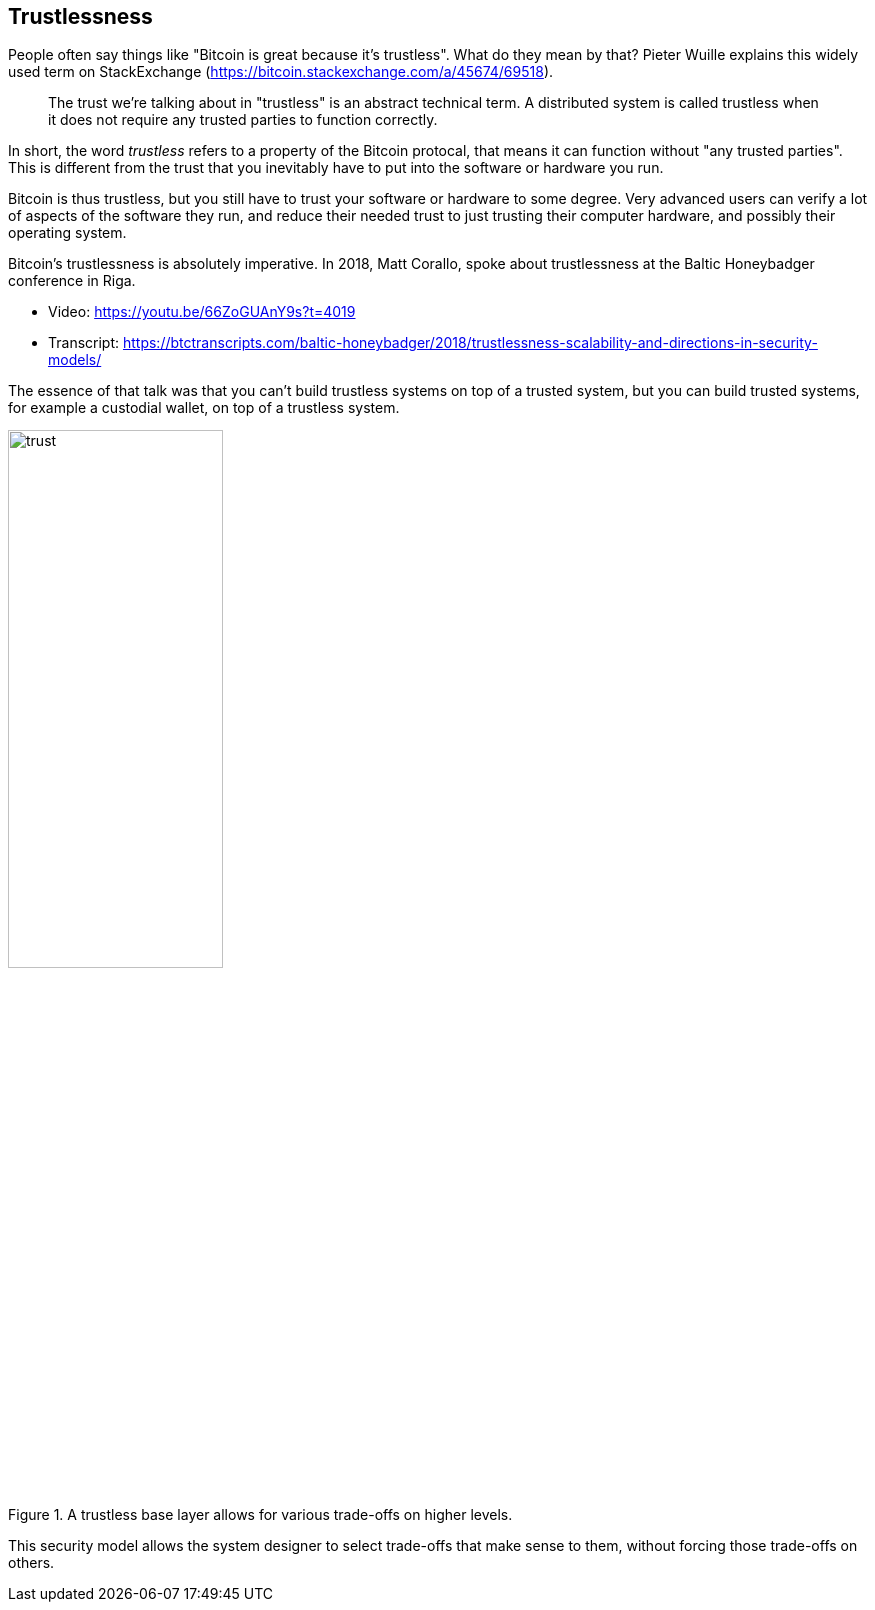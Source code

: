 == Trustlessness

People often say things like "Bitcoin is great because it's
trustless". What do they mean by that? Pieter Wuille explains this
widely used term on StackExchange
(https://bitcoin.stackexchange.com/a/45674/69518).

____
The trust we're talking about in "trustless" is an abstract technical
term. A distributed system is called trustless when it does not
require any trusted parties to function correctly.
____

In short, the word _trustless_ refers to a property of the Bitcoin
protocal, that means it can function without "any trusted
parties". This is different from the trust that you inevitably have to
put into the software or hardware you run.

Bitcoin is thus trustless, but you still have to trust your software
or hardware to some degree. Very advanced users can verify a lot of
aspects of the software they run, and reduce their needed trust to
just trusting their computer hardware, and possibly their operating
system.

Bitcoin's trustlessness is absolutely imperative. In 2018, Matt
Corallo, spoke about trustlessness at the Baltic Honeybadger
conference in Riga.

* Video: https://youtu.be/66ZoGUAnY9s?t=4019
* Transcript: https://btctranscripts.com/baltic-honeybadger/2018/trustlessness-scalability-and-directions-in-security-models/

The essence of that talk was that you can't build trustless systems on
top of a trusted system, but you can build trusted systems, for
example a custodial wallet, on top of a trustless system.

.A trustless base layer allows for various trade-offs on higher levels.
image::trust.png[width=50%]

This security model allows the system designer to select trade-offs
that make sense to them, without forcing those trade-offs on others.
